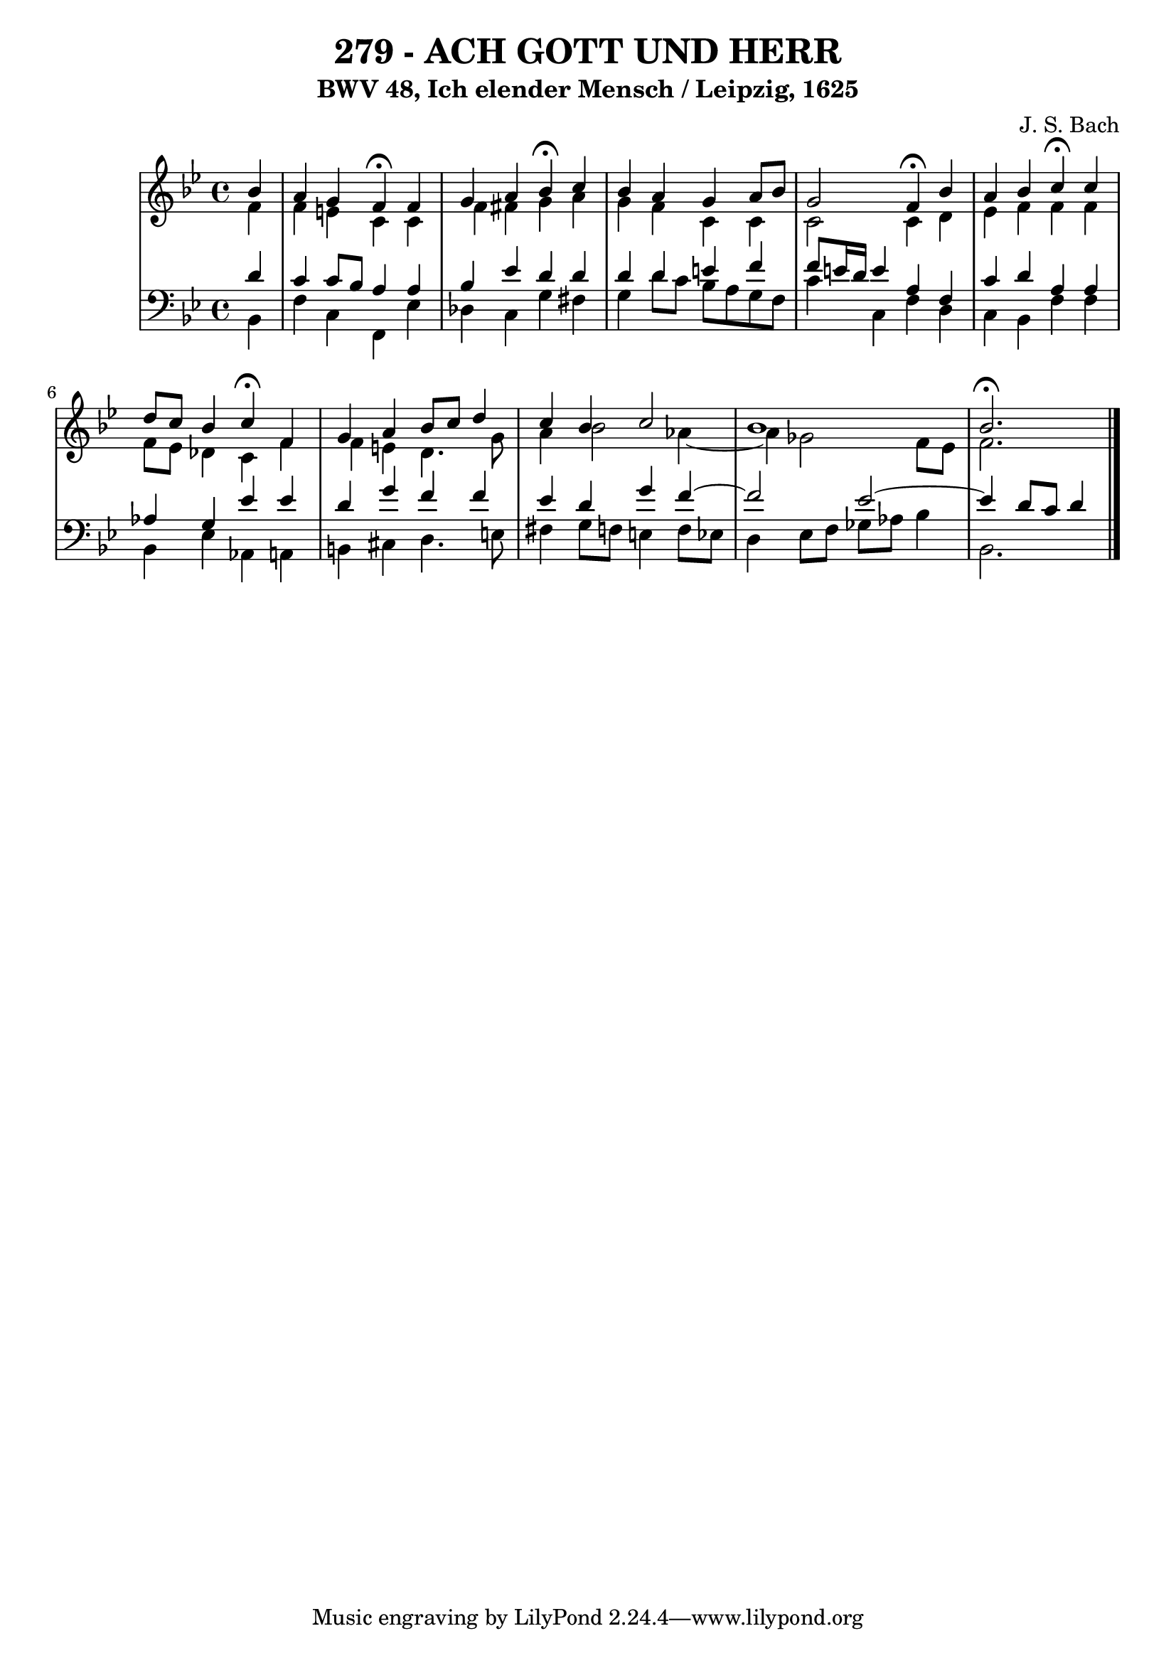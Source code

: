 \version "2.10.33"

\header {
  title = "279 - ACH GOTT UND HERR"
  subtitle = "BWV 48, Ich elender Mensch / Leipzig, 1625"
  composer = "J. S. Bach"
}


global = {
  \time 4/4
  \key bes \major
}


soprano = \relative c'' {
  \partial 4 bes4 
  a4 g4 f4 \fermata f4 
  g4 a4 bes4 \fermata c4 
  bes4 a4 g4 a8 bes8 
  g2 f4 \fermata bes4 
  a4 bes4 c4 \fermata c4   %5
  d8 c8 bes4 c4 \fermata f,4 
  g4 a4 bes8 c8 d4 
  c4 bes4 c2 
  bes1 
  bes2. \fermata  %10
  
}

alto = \relative c' {
  \partial 4 f4 
  f4 e4 c4 c4 
  f4 fis4 g4 a4 
  g4 f4 c4 c4 
  c2 c4 d4 
  ees4 f4 f4 f4   %5
  f8 ees8 des4 c4 f4 
  f4 e4 d4. g8 
  a4 bes2 aes4~ 
  aes4 ges2 f8 ees8 
  f2.  %10
  
}

tenor = \relative c' {
  \partial 4 d4 
  c4 c8 bes8 a4 a4 
  bes4 ees4 d4 d4 
  d4 d4 e4 f4 
  f8 e16 d16 e4 a,4 f4 
  c'4 d4 a4 a4   %5
  aes4 g4 ees'4 ees4 
  d4 g4 f4 f4 
  ees4 d4 g4 f4~ 
  f2 ees2~ 
  ees4 d8 c8 d4   %10
  
}

baixo = \relative c {
  \partial 4 bes4 
  f'4 c4 f,4 ees'4 
  des4 c4 g'4 fis4 
  g4 d'8 c8 bes8 a8 g8 f8 
  c'4 c,4 f4 d4 
  c4 bes4 f'4 f4   %5
  bes,4 ees4 aes,4 a4 
  b4 cis4 d4. e8 
  fis4 g8 f8 e4 f8 ees8 
  d4 ees8 f8 ges8 aes8 bes4 
  bes,2.  %10
  
}

\score {
  <<
    \new StaffGroup <<
      \override StaffGroup.SystemStartBracket #'style = #'line 
      \new Staff {
        <<
          \global
          \new Voice = "soprano" { \voiceOne \soprano }
          \new Voice = "alto" { \voiceTwo \alto }
        >>
      }
      \new Staff {
        <<
          \global
          \clef "bass"
          \new Voice = "tenor" {\voiceOne \tenor }
          \new Voice = "baixo" { \voiceTwo \baixo \bar "|."}
        >>
      }
    >>
  >>
  \layout {}
  \midi {}
}
